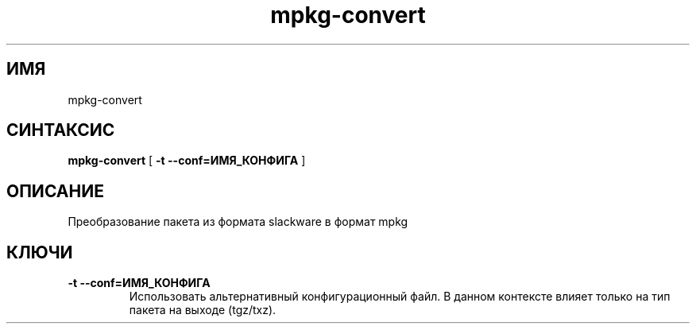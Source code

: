 .TH mpkg-convert 0.16 "Декабрь 2010"
.SH ИМЯ
mpkg-convert
.SH СИНТАКСИС
.B mpkg-convert
[
.B -t --conf=ИМЯ_КОНФИГА
]
.SH ОПИСАНИЕ
Преобразование пакета из формата slackware в формат mpkg
.SH КЛЮЧИ
.TP
.B -t --conf=ИМЯ_КОНФИГА
Использовать альтернативный конфигурационный файл. В данном контексте влияет только на тип пакета на выходе (tgz/txz).
